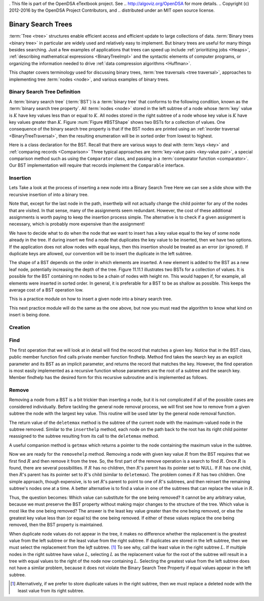 . This file is part of the OpenDSA eTextbook project. See
.. http://algoviz.org/OpenDSA for more details.
.. Copyright (c) 2012-2016 by the OpenDSA Project Contributors, and
.. distributed under an MIT open source license.

.. avmetadata::
   :author: Matthew McQuaigue
   :requires: binary tree terminology; binary tree traversal;
   :satisfies: BST
   :topic: Binary Trees

.. odsalink:: AV/Binary/BSTCON.css

Binary Search Trees
===================

:term:`Tree <tree>` structures enable efficient access and efficient
update to large collections of data.
:term:`Binary trees <binary tree>` in particular are widely used and
relatively easy to implement.
But binary trees are useful for many things besides searching.
Just a few examples of applications that trees can speed up include
:ref:`prioritizing jobs  <Heaps>`,
:ref:`describing mathematical expressions  <BinaryTreeImpl>`
and the syntactic elements of computer programs,
or organizing the information needed to drive
:ref:`data compression algorithms  <Huffman>`.

This chapter covers terminology used for discussing binary trees,
:term:`tree traversals <tree traversal>`, approaches to implementing
tree :term:`nodes <node>`, and various examples of binary trees.

Binary Search Tree Definition
-----------------------------

A :term:`binary search tree` (:term:`BST`)
is a :term:`binary tree` that conforms to the
following condition, known
as the :term:`binary search tree property`.
All :term:`nodes <node>` stored in the left subtree of a node whose
:term:`key` value is :math:`K` have key values
less than or equal to :math:`K`.
All nodes stored in the right subtree of a node whose key value
is :math:`K` have key values greater than :math:`K`.
Figure :num:`Figure #BSTShape` shows two BSTs for a collection of
values.
One consequence of the binary search tree property is that if the BST
nodes are printed using an
:ref:`inorder traversal  <BinaryTreeTraversal>`,
then the resulting enumeration will be in
sorted order from lowest to highest.

.. _BSTShape:

.. odsafig:: Images/BSTShape2.png
   :width: 500
   :align: center
   :capalign: justify
   :figwidth: 90%
   :alt: Two Binary Search Trees

   Two Binary Search Trees for a collection of values.
   Tree (a) results if values are inserted
   in the order 37, 24, 42, 7, 2, 40, 42, 32, 120.
   Tree (b) results if the same values are inserted in the
   order 120, 42, 42, 7, 2, 32, 37, 24, 40.

Here is a class declaration for the BST.
Recall that there are various ways to deal with
:term:`keys <key>` and
:ref:`comparing records  <Comparison>`
Three typical approaches are :term:`key-value pairs <key-value pair>`,
a special comparison method such as using the ``Comparator`` class,
and passing in a :term:`comparator function <comparator>`.
Our BST implementation will require that records implement the
``Comparable`` interface.

.. codeinclude:: Binary/BST
   :tag: BST

Insertion
---------
Lets Take a look at the process of inserting a new node into a Binary Search Tree
Here we can see a slide show with the recursive insertion of into a binary tree.

.. inlineav:: BSTinsertCON ss
  :output: show

Note that, except for the last node in the path, inserthelp will not actually change the child pointer for any of the nodes that are visited. In that sense, many of the assignments seem redundant. However, the cost of these additional assignments is worth paying to keep the insertion process simple. The alternative is to check if a given assignment is necessary, which is probably more expensive than the assignment!

We have to decide what to do when the node that we want to insert has a key value equal to the key of some node already in the tree. If during insert we find a node that duplicates the key value to be inserted, then we have two options. If the application does not allow nodes with equal keys, then this insertion should be treated as an error (or ignored). If duplicate keys are allowed, our convention will be to insert the duplicate in the left subtree.

The shape of a BST depends on the order in which elements are inserted. A new element is added to the BST as a new leaf node, potentially increasing the depth of the tree. Figure 11.11.1 illustrates two BSTs for a collection of values. It is possible for the BST containing nn nodes to be a chain of nodes with height nn. This would happen if, for example, all elements were inserted in sorted order. In general, it is preferable for a BST to be as shallow as possible. This keeps the average cost of a BST operation low.

This is a practice module on how to insert a given node into a binary search tree.

.. avembed:: AV/Binary/BSTinsertPathPRO.html pe

This next practice module will do the same as the one above, but now you must read the algorithm to know what kind on insert is being done.

.. avembed:: AV/Binary/BSTrandinsertPRO.html pe

Creation
--------

.. avembed:: AV/Binary/BSTcreatePRO.html pe

Find
----

The first operation that we will look at in detail will find the record that matches a given key. Notice that in the BST class, public member function find calls private member function findhelp. Method find takes the search key as an explicit parameter and its BST as an implicit parameter, and returns the record that matches the key. However, the find operation is most easily implemented as a recursive function whose parameters are the root of a subtree and the search key. Member findhelp has the desired form for this recursive subroutine and is implemented as follows.

.. inlineav:: BSTsearchCON ss

.. avembed:: AV/Binary/BSTfindPRO.html pe

Remove
------

Removing a node from a BST is a bit trickier than inserting a node,
but it is not complicated if all of the possible cases are considered
individually.
Before tackling the general node removal process, we will first see
how to remove from a given subtree the node with the largest key
value.
This routine will be used later by the general node removal function.

.. inlineav:: BSTdeletemaxCON ss

The return value of the ``deletemax`` method is the subtree of
the current node with the maximum-valued node in the subtree removed.
Similar to the ``inserthelp`` method, each node on the path back to
the root has its right child pointer reassigned to the subtree
resulting from its call to the ``deletemax`` method.

A useful companion method is ``getmax`` which returns a
pointer to the node containing the maximum value in the subtree.

.. codeinclude:: Binary/BST
  :tag: getmax

Now we are ready for the ``removehelp`` method.
Removing a node with given key value :math:`R` from the BST
requires that we first find :math:`R` and then remove it from the
tree.
So, the first part of the remove operation is a search to find
:math:`R`.
Once :math:`R` is found, there are several possibilities.
If :math:`R` has no children, then :math:`R`'s parent has its
pointer set to NULL.
If :math:`R` has one child, then :math:`R`'s parent has
its pointer set to :math:`R`'s child (similar to ``deletemax``).
The problem comes if :math:`R` has two children.
One simple approach, though expensive, is to set :math:`R`'s parent to
point to one of :math:`R`'s subtrees, and then reinsert the remaining
subtree's nodes one at a time.
A better alternative is to find a value in one of the
subtrees that can replace the value in :math:`R`.

Thus, the question becomes:
Which value can substitute for the one being removed?
It cannot be any arbitrary value, because we must preserve the BST
property without making major changes to the structure of the tree.
Which value is most like the one being removed?
The answer is the least key value greater than the one
being removed, or else the greatest key value less than (or equal to)
the one being removed.
If either of these values replace the one being removed,
then the BST property is maintained.

.. inlineav:: BSTremoveCON ss

When duplicate node values do not appear in the tree, it makes no
difference whether the replacement is the greatest value from the
left subtree or the least value from the right subtree.
If duplicates are stored in the left subtree, then we must select
the replacement from the *left* subtree. [#]_
To see why, call the least value in the right subtree :math:`L`.
If multiple nodes in the right subtree have value :math:`L`,
selecting :math:`L` as the replacement value for the root of the
subtree will result in a tree with equal values to the right of the
node now containing :math:`L`.
Selecting the greatest value from the left subtree does not
have a similar problem, because it does not violate the Binary Search
Tree Property if equal values appear in the left subtree.

.. [#] Alternatively, if we prefer to store duplicate values in the
       right subtree, then we must replace a deleted node with the
       least value from its right subtree.


.. avembed:: AV/Binary/BSTremovepathPRO.html ss

.. avembed:: AV/List/llistinsertPRO.html pe
.. avembed:: AV/List/llistDeletePRO.html pe

.. avembed:: AV/List/arrayInsertPRO.html pe
.. avembed:: AV/List/arrayFindPRO.html pe
.. avembed:: AV/List/arrayDeletePRO.html pe

.. avembed:: AV/cs1/forLoop1DPRO.html pe
.. avembed:: AV/cs1/forLoop2DPRO.html pe






.. odsascript:: AV/Binary/BSTsearchCON.js
.. odsascript:: AV/Binary/BSTdeletemaxCON.js
.. odsascript:: AV/Binary/BSTremoveCON.js
.. odsascript:: AV/Binary/BSTinsertCON.js
